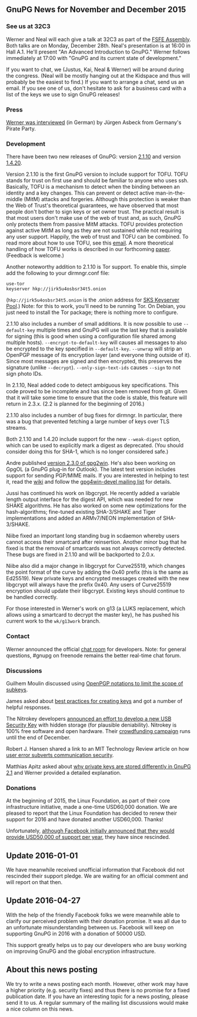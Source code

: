 # GnuPG News for November and December 2015
#+STARTUP: showall
#+AUTHOR: Neal
#+DATE: December 24th, 2015
#+Keywords: Presentation

** GnuPG News for November and December 2015

*** See us at 32C3

Werner and Neal will each give a talk at 32C3 as part of the [[https://events.ccc.de/congress/2015/wiki/Assembly:Free_Software_Foundation_Europe#sessions][FSFE
Assembly]].  Both talks are on Monday, December 28th.  Neal's
presentation is at 16:00 in Hall A.1.  He'll present "An Advanced
Introduction to GnuPG."  Werner follows immediately at 17:00 with
"GnuPG and its current state of development."

If you want to chat, we (Justus, Kai, Neal & Werner) will be around
during the congress.  (Neal will be mostly hanging out at the Kidspace
and thus will probably be the easiest to find.)  If you want to
arrange a chat, send us an email.  If you see one of us, don't
hesitate to ask for a business card with a list of the keys we use to
sign GnuPG releases!

*** Press

[[https://www.piratenpartei.de/2015/12/23/interview-mit-werner-koch/][Werner was interviewed]] (in German) by Jürgen Asbeck from Germany's
Pirate Party.

*** Development

There have been two new releases of GnuPG: version [[https://lists.gnupg.org/pipermail/gnupg-announce/2015q4/000381.html][2.1.10]] and version
[[https://lists.gnupg.org/pipermail/gnupg-announce/2015q4/000382.html][1.4.20]].

Version 2.1.10 is the first GnuPG version to include support for TOFU.
TOFU stands for trust on first use and should be familiar to anyone
who uses ssh.  Basically, TOFU is a mechanism to detect when the
binding between an identity and a key changes.  This can prevent or
detect active man-in-the-middle (MitM) attacks and forgeries.
Although this protection is weaker than the Web of Trust's theoretical
guarantees, we have observed that most people don't bother to sign
keys or set owner trust.  The practical result is that most users
don't make use of the web of trust and, as such, GnuPG only protects
them from passive MitM attacks.  TOFU provides protection against
active MitM as long as they are not sustained while not requiring any
user support.  Happily, the web of trust and TOFU can be combined.  To
read more about how to use TOFU, see this [[https://lists.gnupg.org/pipermail/gnupg-devel/2015-October/030341.html][email]].  A more theoretical
handling of how TOFU works is described in our forthcoming [[ftp://ftp.g10code.com/people/neal/tofu.pdf][paper]].
(Feedback is welcome.)

Another noteworthy addition to 2.1.10 is Tor support.  To enable this,
simple add the following to your dirmngr.conf file:

#+BEGIN_EXAMPLE
use-tor
keyserver hkp://jirk5u4osbsr34t5.onion
#+END_EXAMPLE

(~hkp://jirk5u4osbsr34t5.onion~ is the .onion address for [[https://sks-keyservers.net][SKS
Keyserver Pool]].)  Note: for this to work, you'll need to be running
Tor.  On Debian, you just need to install the Tor package; there is
nothing more to configure.

2.1.10 also includes a number of small additions.  It is now possible
to use ~--default-key~ multiple times and GnuPG will use the last key
that is available for signing (this is good when using a configuration
file shared among multiple hosts).  ~--encrypt-to-default-key~ will
causes all messages to also be encrypted to the key specified in
~--default-key~.  ~--unwrap~ will strip an OpenPGP message of its
encryption layer (and everyone thing outside of it).  Since most
messages are signed and then encrypted, this preserves the signature
(unlike ~--decrypt~).  ~--only-sign-text-ids~ causes ~--sign~ to not
sign photo IDs.

In 2.1.10, Neal added code to detect ambiguous key specifications.
This code proved to be incomplete and has since been removed from git.
Given that it will take some time to ensure that the code is stable,
this feature will return in 2.3.x.  (2.2 is planned for the beginning
of 2016.)

2.1.10 also includes a number of bug fixes for dirmngr.  In
particular, there was a bug that prevented fetching a large number of
keys over TLS streams.

Both 2.1.10 and 1.4.20 include support for the new ~--weak-digest~
option, which can be used to explicitly mark a digest as deprecated.
(You should consider doing this for SHA-1, which is no longer
considered safe.)

Andre published [[http://lists.wald.intevation.org/pipermail/gpg4win-announce/2015-November/000067.html][version 2.3.0 of gpg2win]].  He's also been working on
GpgOL (a GnuPG plug-in for Outlook).  The latest test version includes
support for sending PGP/MIME mails.  If you are interested in helping
to test it, read the [[https://wiki.gnupg.org/Gpg4win/Testversions][wiki]] and follow the [[https://lists.wald.intevation.org/cgi-bin/mailman/listinfo/gpg4win-devel][gpg4win-devel mailing list]]
for details.

Jussi has continued his work on libgcrypt.  He recently added a
variable length output interface for the digest API, which was needed
for new SHAKE algorithms.  He has also worked on some new
optimizations for the hash-algorithms; fine-tuned existing SHA-3/SHAKE
and Tiger implementations and added an ARMv7/NEON implementation of
SHA-3/SHAKE.

Niibe fixed an important long standing bug in scdaemon whereby users
cannot access their smartcard after reinsertion.  Another minor bug
that he fixed is that the removal of smartcards was not always
correctly detected.  These bugs are fixed in 2.1.10 and will be
backported to 2.0.x.

Niibe also did a major change in libgcrypt for Curve25519, which
changes the point format of the curve by adding the 0x40 prefix (this
is the same as Ed25519).  New private keys and encrypted messages
created with the new libgcrypt will always have the prefix 0x40.  Any
users of Curve25519 encryption should update their libgcrypt.
Existing keys should continue to be handled correctly.

For those interested in Werner's work on g13 (a LUKS replacement,
which allows using a smartcard to decrypt the master key), he has
pushed his current work to the ~wk/g13work~ branch.

*** Contact

Werner announced the official [[https://lists.gnupg.org/pipermail/gnupg-devel/2015-December/030599.html][chat room]] for developers.  Note: for
general questions, #gnupg on freenode remains the better real-time
chat forum.

*** Discussions

Guilhem Moulin discussed using [[https://lists.gnupg.org/pipermail/gnupg-devel/2015-November/030576.html][OpenPGP notations to limit the scope of
subkeys]].

James asked about [[https://lists.gnupg.org/pipermail/gnupg-users/2015-November/054679.html][best practices for creating keys]] and got a number of
helpful responses.

The Nitrokey developers [[https://lists.gnupg.org/pipermail/gnupg-users/2015-November/054695.html][announced an effort to develop a new USB
Security Key]] with hidden storage (for plausible deniability).
Nitrokey is 100% free software and open hardware.  Their [[https://www.indiegogo.com/projects/nitrokey-storage-usb-security-key-for-encryption#/][crowdfunding
campaign]] runs until the end of December.

Robert J. Hansen shared a link to an MIT Technology Review article on
how [[https://lists.gnupg.org/pipermail/gnupg-users/2015-December/054864.html][user error subverts communication security]].

Matthias Apitz asked about [[https://lists.gnupg.org/pipermail/gnupg-users/2015-December/054881.html][why private keys are stored differently in
GnuPG 2.1]] and Werner provided a detailed explanation.

*** Donations

At the beginning of 2015, the Linux Foundation, as part of their core
infrastructure initiative, made a one-time USD60,000 donation.  We are
pleased to report that the Linux Foundation has decided to renew their
support for 2016 and have donated another USD60,000.  Thanks!

Unfortunately, [[https://twitter.com/stripe/status/563449352635432960][although Facebook initially announced that they would
provide USD50,000 of support per year]], they have since rescinded.

** Update 2016-01-01

We have meanwhile received unofficial information that Facebook did
not rescinded their support pledge.  We are waiting for an official
comment and will report on that then.

** Update 2016-04-27

With the help of the friendly Facebook folks we were meanwhile able to
clarify our perceived problem with their donation promise.  It was all
due to an unfortunate misunderstanding between us.  Facebook will
keep on supporting GnuPG in 2016 with a donation of 50000 USD.

This support greatly helps us to pay our developers who are busy
working on improving GnuPG and the global encryption infrastructure.

** About this news posting

We try to write a news posting each month.  However, other work may
have a higher priority (e.g. security fixes) and thus there is no
promise for a fixed publication date.  If you have an interesting
topic for a news posting, please send it to us.  A regular summary of
the mailing list discussions would make a nice column on this news.
